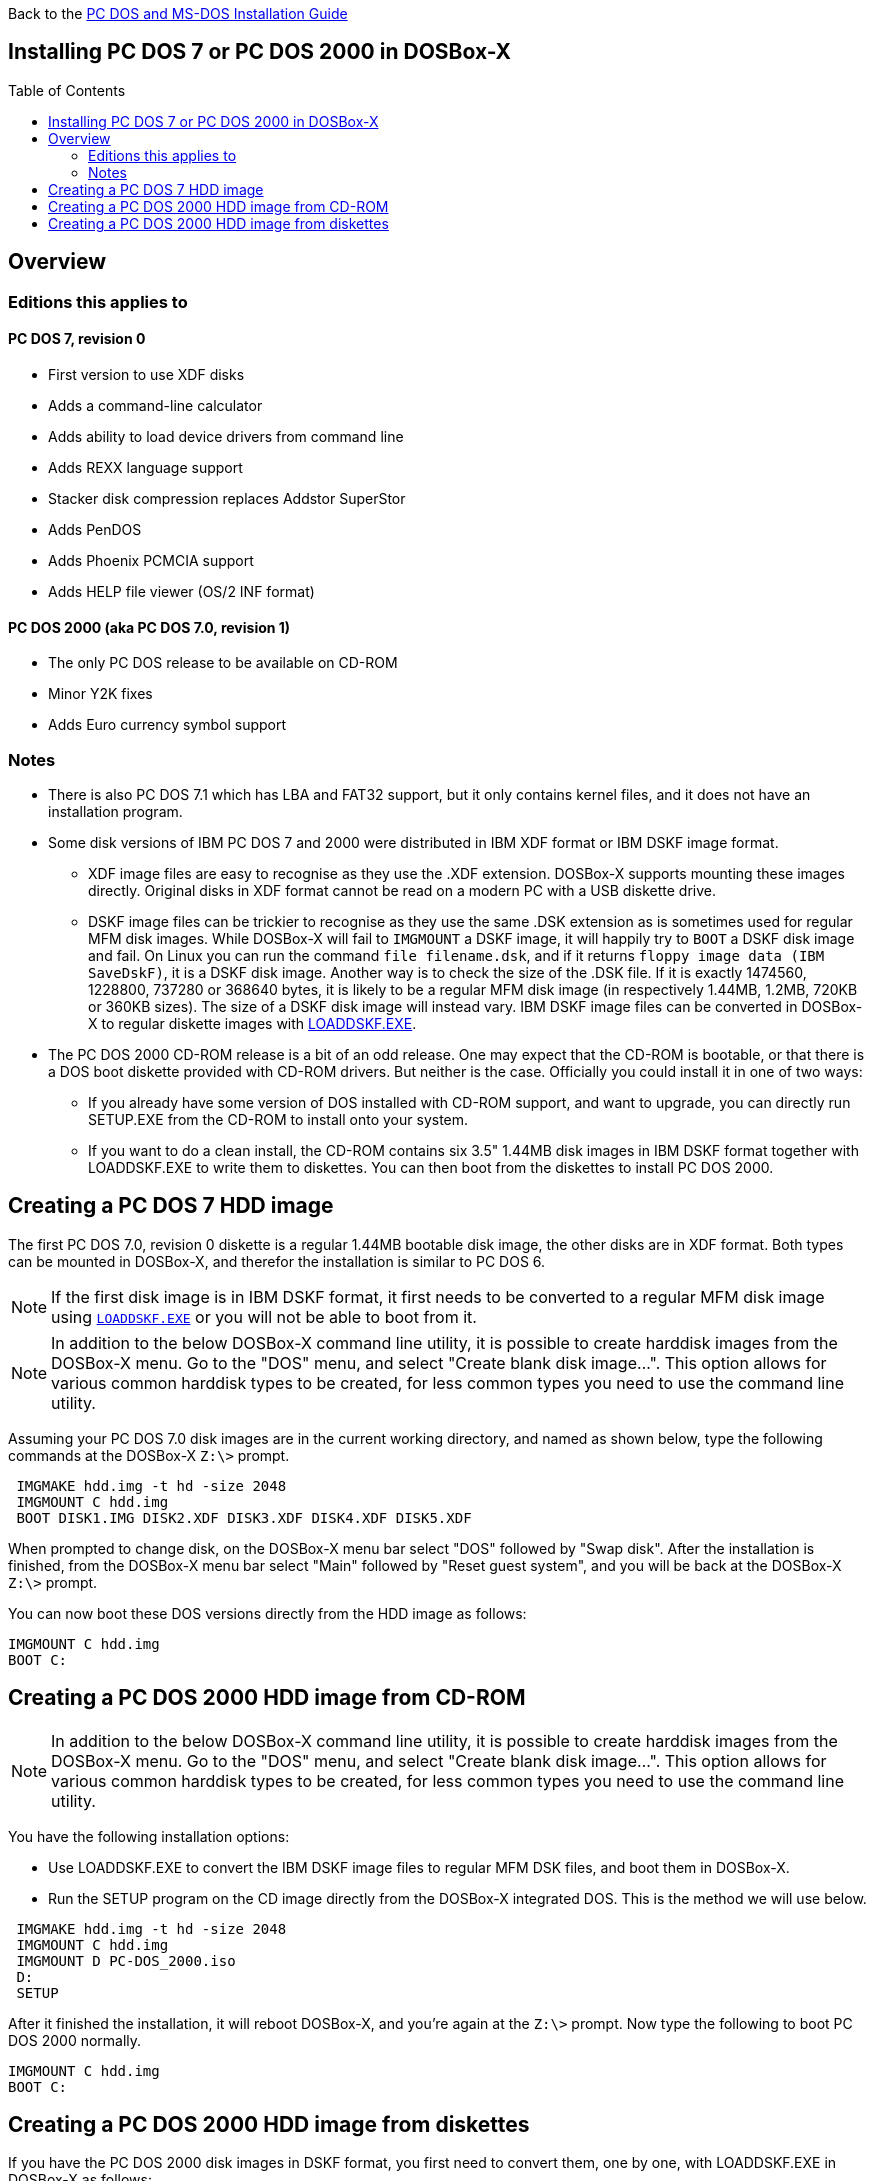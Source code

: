 :toc: macro

Back to the link:Guide%3ADOS-Installation-in-DOSBox‐X[PC DOS and MS-DOS Installation Guide]

== Installing PC DOS 7 or PC DOS 2000 in DOSBox-X

toc::[]

== Overview
=== Editions this applies to

==== PC DOS 7, revision 0
** First version to use XDF disks
** Adds a command-line calculator
** Adds ability to load device drivers from command line
** Adds REXX language support
** Stacker disk compression replaces Addstor SuperStor
** Adds PenDOS
** Adds Phoenix PCMCIA support
** Adds HELP file viewer (OS/2 INF format)

==== PC DOS 2000 (aka PC DOS 7.0, revision 1)
** The only PC DOS release to be available on CD-ROM
** Minor Y2K fixes
** Adds Euro currency symbol support

=== Notes

* There is also PC DOS 7.1 which has LBA and FAT32 support, but it only contains kernel files, and it does not have an installation program.
* Some disk versions of IBM PC DOS 7 and 2000 were distributed in IBM XDF format or IBM DSKF image format.
** XDF image files are easy to recognise as they use the .XDF extension. DOSBox-X supports mounting these images directly.
Original disks in XDF format cannot be read on a modern PC with a USB diskette drive.
** DSKF image files can be trickier to recognise as they use the same .DSK extension as is sometimes used for regular MFM disk images.
While DOSBox-X will fail to ``IMGMOUNT`` a DSKF image, it will happily try to ``BOOT`` a DSKF disk image and fail.
On Linux you can run the command ``file filename.dsk``, and if it returns ``floppy image data (IBM SaveDskF)``, it is a DSKF disk image.
Another way is to check the size of the .DSK file.
If it is exactly 1474560, 1228800, 737280 or 368640 bytes, it is likely to be a regular MFM disk image (in respectively 1.44MB, 1.2MB, 720KB or 360KB sizes).
The size of a DSKF disk image will instead vary.
IBM DSKF image files can be converted in DOSBox-X to regular diskette images with link:https://ftpmirror.your.org/pub/misc/ftp.software.ibm.com/storage/adsm/tools/loaddskf/loaddskf.exe[LOADDSKF.EXE].
* The PC DOS 2000 CD-ROM release is a bit of an odd release.
One may expect that the CD-ROM is bootable, or that there is a DOS boot diskette provided with CD-ROM drivers.
But neither is the case. Officially you could install it in one of two ways:
** If you already have some version of DOS installed with CD-ROM support, and want to upgrade, you can directly run SETUP.EXE from the CD-ROM to install onto your system.
** If you want to do a clean install, the CD-ROM contains six 3.5" 1.44MB disk images in IBM DSKF format together with LOADDSKF.EXE to write them to diskettes.
You can then boot from the diskettes to install PC DOS 2000.

== Creating a PC DOS 7 HDD image
The first PC DOS 7.0, revision 0 diskette is a regular 1.44MB bootable disk image, the other disks are in XDF format.
Both types can be mounted in DOSBox-X, and therefor the installation is similar to PC DOS 6.

NOTE: If the first disk image is in IBM DSKF format, it first needs to be converted to a regular MFM disk image using ``link:https://ftpmirror.your.org/pub/misc/ftp.software.ibm.com/storage/adsm/tools/loaddskf/loaddskf.exe[LOADDSKF.EXE]`` or you will not be able to boot from it.

NOTE: In addition to the below DOSBox-X command line utility, it is possible to create harddisk images from the DOSBox-X menu.
Go to the "DOS" menu, and select "Create blank disk image…​".
This option allows for various common harddisk types to be created, for less common types you need to use the command line utility.

Assuming your PC DOS 7.0 disk images are in the current working directory, and named as shown below, type the following commands at the DOSBox-X ``Z:\>`` prompt.

[source, console]
....
 IMGMAKE hdd.img -t hd -size 2048
 IMGMOUNT C hdd.img
 BOOT DISK1.IMG DISK2.XDF DISK3.XDF DISK4.XDF DISK5.XDF
....

When prompted to change disk, on the DOSBox-X menu bar select "DOS" followed by "Swap disk". After the installation is finished, from the DOSBox-X menu bar select "Main" followed by "Reset guest system", and you will be back at the DOSBox-X ``Z:\>`` prompt.

You can now boot these DOS versions directly from the HDD image as follows:

[source, console]
....
IMGMOUNT C hdd.img
BOOT C:
....


== Creating a PC DOS 2000 HDD image from CD-ROM

NOTE: In addition to the below DOSBox-X command line utility, it is possible to create harddisk images from the DOSBox-X menu.
Go to the "DOS" menu, and select "Create blank disk image…​".
This option allows for various common harddisk types to be created, for less common types you need to use the command line utility.

You have the following installation options:

* Use LOADDSKF.EXE to convert the IBM DSKF image files to regular MFM DSK files, and boot them in DOSBox-X.
* Run the SETUP program on the CD image directly from the DOSBox-X integrated DOS. This is the method we will use below.

[source, console]
....
 IMGMAKE hdd.img -t hd -size 2048
 IMGMOUNT C hdd.img
 IMGMOUNT D PC-DOS_2000.iso
 D:
 SETUP
....

After it finished the installation, it will reboot DOSBox-X, and you're again at the ``Z:\>`` prompt. Now type the following to boot PC DOS 2000 normally.

[source, console]
....
IMGMOUNT C hdd.img
BOOT C:
....

== Creating a PC DOS 2000 HDD image from diskettes
If you have the PC DOS 2000 disk images in DSKF format, you first need to convert them, one by one, with LOADDSKF.EXE in DOSBox-X as follows:

[source, console]
....
IMGMAKE DISK1.IMG -t fd_1440
IMGMOUNT A DISK1.IMG -U
LOADDSKF PCDOS_1.DSK A:
IMGMAKE DISK2.IMG -t fd_1440
IMGMOUNT A DISK2.IMG -U
LOADDSKF PCDOS_2.DSK A:
IMGMAKE DISK3.IMG -t fd_1440
IMGMOUNT A DISK3.IMG -U
LOADDSKF PCDOS_3.DSK A:
IMGMAKE DISK4.IMG -t fd_1440
IMGMOUNT A DISK4.IMG -U
LOADDSKF PCDOS_4.DSK A:
IMGMAKE DISK5.IMG -t fd_1440
IMGMOUNT A DISK5.IMG -U
LOADDSKF PCDOS_5.DSK A:
IMGMAKE DISK6.IMG -t fd_1440
IMGMOUNT A DISK6.IMG -U
LOADDSKF PCDOS_6.DSK A:
IMGMOUNT A -U
....
This assumes that you have mounted the directory in DOSBox-X which contains the DSKF image files and LOADDSKF.EXE.

Once you have the PC DOS 2000 disk images in non-DSKF format, you can install them as follows:

[source, console]
....
 IMGMAKE hdd.img -t hd -size 2048
 IMGMOUNT C hdd.img
 BOOT DISK1.IMG DISK2.IMG DISK3.IMG DISK4.IMG DISK5.IMG DISK6.IMG
....

When prompted to change disk, on the DOSBox-X menu bar select "DOS" followed by "Swap disk". After the installation is finished, from the DOSBox-X menu bar select "Main" followed by "Reset guest system", and you will be back at the DOSBox-X ``Z:\>`` prompt.

You can now boot these DOS versions directly from the HDD image as follows:

[source, console]
....
IMGMOUNT C hdd.img
BOOT C:
....
